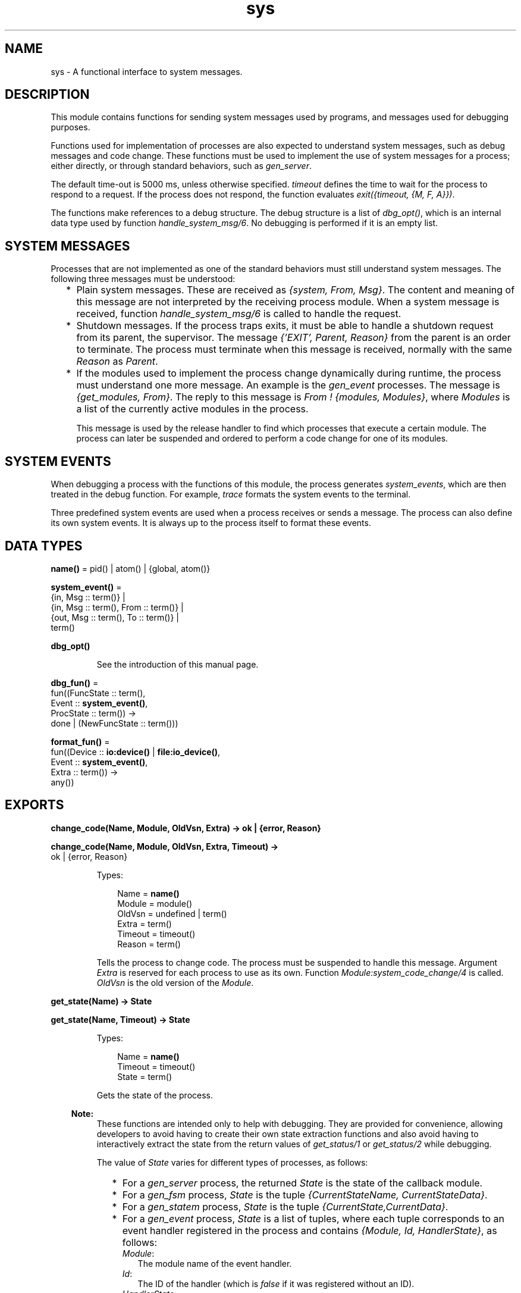 .TH sys 3 "stdlib 3.1" "Ericsson AB" "Erlang Module Definition"
.SH NAME
sys \- A functional interface to system messages.
.SH DESCRIPTION
.LP
This module contains functions for sending system messages used by programs, and messages used for debugging purposes\&.
.LP
Functions used for implementation of processes are also expected to understand system messages, such as debug messages and code change\&. These functions must be used to implement the use of system messages for a process; either directly, or through standard behaviors, such as \fB\fIgen_server\fR\&\fR\&\&.
.LP
The default time-out is 5000 ms, unless otherwise specified\&. \fItimeout\fR\& defines the time to wait for the process to respond to a request\&. If the process does not respond, the function evaluates \fIexit({timeout, {M, F, A}})\fR\&\&.
.LP
The functions make references to a debug structure\&. The debug structure is a list of \fIdbg_opt()\fR\&, which is an internal data type used by function \fB\fIhandle_system_msg/6\fR\&\fR\&\&. No debugging is performed if it is an empty list\&.
.SH "SYSTEM MESSAGES"

.LP
Processes that are not implemented as one of the standard behaviors must still understand system messages\&. The following three messages must be understood:
.RS 2
.TP 2
*
Plain system messages\&. These are received as \fI{system, From, Msg}\fR\&\&. The content and meaning of this message are not interpreted by the receiving process module\&. When a system message is received, function \fB\fIhandle_system_msg/6\fR\&\fR\& is called to handle the request\&.
.LP
.TP 2
*
Shutdown messages\&. If the process traps exits, it must be able to handle a shutdown request from its parent, the supervisor\&. The message \fI{\&'EXIT\&', Parent, Reason}\fR\& from the parent is an order to terminate\&. The process must terminate when this message is received, normally with the same \fIReason\fR\& as \fIParent\fR\&\&.
.LP
.TP 2
*
If the modules used to implement the process change dynamically during runtime, the process must understand one more message\&. An example is the \fB\fIgen_event\fR\&\fR\& processes\&. The message is \fI{get_modules, From}\fR\&\&. The reply to this message is \fIFrom ! {modules, Modules}\fR\&, where \fIModules\fR\& is a list of the currently active modules in the process\&.
.RS 2
.LP
This message is used by the release handler to find which processes that execute a certain module\&. The process can later be suspended and ordered to perform a code change for one of its modules\&.
.RE
.LP
.RE

.SH "SYSTEM EVENTS"

.LP
When debugging a process with the functions of this module, the process generates \fIsystem_events\fR\&, which are then treated in the debug function\&. For example, \fItrace\fR\& formats the system events to the terminal\&.
.LP
Three predefined system events are used when a process receives or sends a message\&. The process can also define its own system events\&. It is always up to the process itself to format these events\&.
.SH DATA TYPES
.nf

\fBname()\fR\& = pid() | atom() | {global, atom()}
.br
.fi
.nf

\fBsystem_event()\fR\& = 
.br
    {in, Msg :: term()} |
.br
    {in, Msg :: term(), From :: term()} |
.br
    {out, Msg :: term(), To :: term()} |
.br
    term()
.br
.fi
.nf

\fBdbg_opt()\fR\&
.br
.fi
.RS
.LP
See the introduction of this manual page\&.
.RE
.nf

\fBdbg_fun()\fR\& = 
.br
    fun((FuncState :: term(),
.br
         Event :: \fBsystem_event()\fR\&,
.br
         ProcState :: term()) ->
.br
            done | (NewFuncState :: term()))
.br
.fi
.nf

\fBformat_fun()\fR\& = 
.br
    fun((Device :: \fBio:device()\fR\& | \fBfile:io_device()\fR\&,
.br
         Event :: \fBsystem_event()\fR\&,
.br
         Extra :: term()) ->
.br
            any())
.br
.fi
.SH EXPORTS
.LP
.nf

.B
change_code(Name, Module, OldVsn, Extra) -> ok | {error, Reason}
.br
.fi
.br
.nf

.B
change_code(Name, Module, OldVsn, Extra, Timeout) ->
.B
               ok | {error, Reason}
.br
.fi
.br
.RS
.LP
Types:

.RS 3
Name = \fBname()\fR\&
.br
Module = module()
.br
OldVsn = undefined | term()
.br
Extra = term()
.br
Timeout = timeout()
.br
Reason = term()
.br
.RE
.RE
.RS
.LP
Tells the process to change code\&. The process must be suspended to handle this message\&. Argument \fIExtra\fR\& is reserved for each process to use as its own\&. Function \fIModule:system_code_change/4\fR\& is called\&. \fIOldVsn\fR\& is the old version of the \fIModule\fR\&\&.
.RE
.LP
.nf

.B
get_state(Name) -> State
.br
.fi
.br
.nf

.B
get_state(Name, Timeout) -> State
.br
.fi
.br
.RS
.LP
Types:

.RS 3
Name = \fBname()\fR\&
.br
Timeout = timeout()
.br
State = term()
.br
.RE
.RE
.RS
.LP
Gets the state of the process\&.
.LP

.RS -4
.B
Note:
.RE
These functions are intended only to help with debugging\&. They are provided for convenience, allowing developers to avoid having to create their own state extraction functions and also avoid having to interactively extract the state from the return values of \fB\fIget_status/1\fR\&\fR\& or \fB\fIget_status/2\fR\&\fR\& while debugging\&.

.LP
The value of \fIState\fR\& varies for different types of processes, as follows:
.RS 2
.TP 2
*
For a \fB\fIgen_server\fR\&\fR\& process, the returned \fIState\fR\& is the state of the callback module\&.
.LP
.TP 2
*
For a \fB\fIgen_fsm\fR\&\fR\& process, \fIState\fR\& is the tuple \fI{CurrentStateName, CurrentStateData}\fR\&\&.
.LP
.TP 2
*
For a \fB\fIgen_statem\fR\&\fR\& process, \fIState\fR\& is the tuple \fI{CurrentState,CurrentData}\fR\&\&.
.LP
.TP 2
*
For a \fB\fIgen_event\fR\&\fR\& process, \fIState\fR\& is a list of tuples, where each tuple corresponds to an event handler registered in the process and contains \fI{Module, Id, HandlerState}\fR\&, as follows:
.RS 2
.TP 2
.B
\fIModule\fR\&:
The module name of the event handler\&.
.TP 2
.B
\fIId\fR\&:
The ID of the handler (which is \fIfalse\fR\& if it was registered without an ID)\&.
.TP 2
.B
\fIHandlerState\fR\&:
The state of the handler\&.
.RE
.LP
.RE

.LP
If the callback module exports a function \fIsystem_get_state/1\fR\&, it is called in the target process to get its state\&. Its argument is the same as the \fIMisc\fR\& value returned by \fB\fIget_status/1,2\fR\&\fR\&, and function \fB\fIModule:system_get_state/1\fR\&\fR\& is expected to extract the state of the callback module from it\&. Function \fIsystem_get_state/1\fR\& must return \fI{ok, State}\fR\&, where \fIState\fR\& is the state of the callback module\&.
.LP
If the callback module does not export a \fIsystem_get_state/1\fR\& function, \fIget_state/1,2\fR\& assumes that the \fIMisc\fR\& value is the state of the callback module and returns it directly instead\&.
.LP
If the callback module\&'s \fIsystem_get_state/1\fR\& function crashes or throws an exception, the caller exits with error \fI{callback_failed, {Module, system_get_state}, {Class, Reason}}\fR\&, where \fIModule\fR\& is the name of the callback module and \fIClass\fR\& and \fIReason\fR\& indicate details of the exception\&.
.LP
Function \fIsystem_get_state/1\fR\& is primarily useful for user-defined behaviors and modules that implement OTP \fBspecial processes\fR\&\&. The \fIgen_server\fR\&, \fIgen_fsm\fR\&, \fIgen_statem\fR\&, and \fIgen_event\fR\& OTP behavior modules export this function, so callback modules for those behaviors need not to supply their own\&.
.LP
For more information about a process, including its state, see \fB\fIget_status/1\fR\&\fR\& and \fB\fIget_status/2\fR\&\fR\&\&.
.RE
.LP
.nf

.B
get_status(Name) -> Status
.br
.fi
.br
.nf

.B
get_status(Name, Timeout) -> Status
.br
.fi
.br
.RS
.LP
Types:

.RS 3
Name = \fBname()\fR\&
.br
Timeout = timeout()
.br
Status = 
.br
    {status, Pid :: pid(), {module, Module :: module()}, [SItem]}
.br
SItem = 
.br
    (PDict :: [{Key :: term(), Value :: term()}]) |
.br
    (SysState :: running | suspended) |
.br
    (Parent :: pid()) |
.br
    (Dbg :: [\fBdbg_opt()\fR\&]) |
.br
    (Misc :: term())
.br
.RE
.RE
.RS
.LP
Gets the status of the process\&.
.LP
The value of \fIMisc\fR\& varies for different types of processes, for example:
.RS 2
.TP 2
*
A \fB\fIgen_server\fR\&\fR\& process returns the state of the callback module\&.
.LP
.TP 2
*
A \fB\fIgen_fsm\fR\&\fR\& process returns information, such as its current state name and state data\&.
.LP
.TP 2
*
A \fB\fIgen_statem\fR\&\fR\& process returns information, such as its current state name and state data\&.
.LP
.TP 2
*
A \fB\fIgen_event\fR\&\fR\& process returns information about each of its registered handlers\&.
.LP
.RE

.LP
Callback modules for \fIgen_server\fR\&, \fIgen_fsm\fR\&, \fIgen_statem\fR\&, and \fIgen_event\fR\& can also change the value of \fIMisc\fR\& by exporting a function \fIformat_status/2\fR\&, which contributes module-specific information\&. For details, see \fB\fIgen_server:format_status/2\fR\&\fR\&, \fB\fIgen_fsm:format_status/2\fR\&\fR\&, \fB\fIgen_statem:format_status/2\fR\&\fR\&, and \fB\fIgen_event:format_status/2\fR\&\fR\&\&.
.RE
.LP
.nf

.B
install(Name, FuncSpec) -> ok
.br
.fi
.br
.nf

.B
install(Name, FuncSpec, Timeout) -> ok
.br
.fi
.br
.RS
.LP
Types:

.RS 3
Name = \fBname()\fR\&
.br
FuncSpec = {Func, FuncState}
.br
Func = \fBdbg_fun()\fR\&
.br
FuncState = term()
.br
Timeout = timeout()
.br
.RE
.RE
.RS
.LP
Enables installation of alternative debug functions\&. An example of such a function is a trigger, a function that waits for some special event and performs some action when the event is generated\&. For example, turning on low-level tracing\&.
.LP
\fIFunc\fR\& is called whenever a system event is generated\&. This function is to return \fIdone\fR\&, or a new \fIFunc\fR\& state\&. In the first case, the function is removed\&. It is also removed if the function fails\&.
.RE
.LP
.nf

.B
log(Name, Flag) -> ok | {ok, [system_event()]}
.br
.fi
.br
.nf

.B
log(Name, Flag, Timeout) -> ok | {ok, [system_event()]}
.br
.fi
.br
.RS
.LP
Types:

.RS 3
Name = \fBname()\fR\&
.br
Flag = true | {true, N :: integer() >= 1} | false | get | print
.br
Timeout = timeout()
.br
.RE
.RE
.RS
.LP
Turns the logging of system events on or off\&. If on, a maximum of \fIN\fR\& events are kept in the debug structure (default is 10)\&.
.LP
If \fIFlag\fR\& is \fIget\fR\&, a list of all logged events is returned\&.
.LP
If \fIFlag\fR\& is \fIprint\fR\&, the logged events are printed to \fIstandard_io\fR\&\&.
.LP
The events are formatted with a function that is defined by the process that generated the event (with a call to \fB\fIhandle_debug/4\fR\&)\fR\&\&.
.RE
.LP
.nf

.B
log_to_file(Name, Flag) -> ok | {error, open_file}
.br
.fi
.br
.nf

.B
log_to_file(Name, Flag, Timeout) -> ok | {error, open_file}
.br
.fi
.br
.RS
.LP
Types:

.RS 3
Name = \fBname()\fR\&
.br
Flag = (FileName :: string()) | false
.br
Timeout = timeout()
.br
.RE
.RE
.RS
.LP
Enables or disables the logging of all system events in text format to the file\&. The events are formatted with a function that is defined by the process that generated the event (with a call to \fB\fIhandle_debug/4\fR\&\fR\&)\&.
.RE
.LP
.nf

.B
no_debug(Name) -> ok
.br
.fi
.br
.nf

.B
no_debug(Name, Timeout) -> ok
.br
.fi
.br
.RS
.LP
Types:

.RS 3
Name = \fBname()\fR\&
.br
Timeout = timeout()
.br
.RE
.RE
.RS
.LP
Turns off all debugging for the process\&. This includes functions that are installed explicitly with function \fB\fIinstall/2,3\fR\&\fR\&, for example, triggers\&.
.RE
.LP
.nf

.B
remove(Name, Func) -> ok
.br
.fi
.br
.nf

.B
remove(Name, Func, Timeout) -> ok
.br
.fi
.br
.RS
.LP
Types:

.RS 3
Name = \fBname()\fR\&
.br
Func = \fBdbg_fun()\fR\&
.br
Timeout = timeout()
.br
.RE
.RE
.RS
.LP
Removes an installed debug function from the process\&. \fIFunc\fR\& must be the same as previously installed\&.
.RE
.LP
.nf

.B
replace_state(Name, StateFun) -> NewState
.br
.fi
.br
.nf

.B
replace_state(Name, StateFun, Timeout) -> NewState
.br
.fi
.br
.RS
.LP
Types:

.RS 3
Name = \fBname()\fR\&
.br
StateFun = fun((State :: term()) -> NewState :: term())
.br
Timeout = timeout()
.br
NewState = term()
.br
.RE
.RE
.RS
.LP
Replaces the state of the process, and returns the new state\&.
.LP

.RS -4
.B
Note:
.RE
These functions are intended only to help with debugging, and are not to be called from normal code\&. They are provided for convenience, allowing developers to avoid having to create their own custom state replacement functions\&.

.LP
Function \fIStateFun\fR\& provides a new state for the process\&. Argument \fIState\fR\& and the \fINewState\fR\& return value of \fIStateFun\fR\& vary for different types of processes as follows:
.RS 2
.TP 2
*
For a \fB\fIgen_server\fR\&\fR\& process, \fIState\fR\& is the state of the callback module and \fINewState\fR\& is a new instance of that state\&.
.LP
.TP 2
*
For a \fB\fIgen_fsm\fR\&\fR\& process, \fIState\fR\& is the tuple \fI{CurrentStateName, CurrentStateData}\fR\&, and \fINewState\fR\& is a similar tuple, which can contain a new state name, new state data, or both\&.
.LP
.TP 2
*
For a \fB\fIgen_statem\fR\&\fR\& process, \fIState\fR\& is the tuple \fI{CurrentState,CurrentData}\fR\&, and \fINewState\fR\& is a similar tuple, which can contain a new current state, new state data, or both\&.
.LP
.TP 2
*
For a \fB\fIgen_event\fR\&\fR\& process, \fIState\fR\& is the tuple \fI{Module, Id, HandlerState}\fR\& as follows:
.RS 2
.TP 2
.B
\fIModule\fR\&:
The module name of the event handler\&.
.TP 2
.B
\fIId\fR\&:
The ID of the handler (which is \fIfalse\fR\& if it was registered without an ID)\&.
.TP 2
.B
\fIHandlerState\fR\&:
The state of the handler\&.
.RE
.RS 2
.LP
\fINewState\fR\& is a similar tuple where \fIModule\fR\& and \fIId\fR\& are to have the same values as in \fIState\fR\&, but the value of \fIHandlerState\fR\& can be different\&. Returning a \fINewState\fR\&, whose \fIModule\fR\& or \fIId\fR\& values differ from those of \fIState\fR\&, leaves the state of the event handler unchanged\&. For a \fIgen_event\fR\& process, \fIStateFun\fR\& is called once for each event handler registered in the \fIgen_event\fR\& process\&.
.RE
.LP
.RE

.LP
If a \fIStateFun\fR\& function decides not to effect any change in process state, then regardless of process type, it can return its \fIState\fR\& argument\&.
.LP
If a \fIStateFun\fR\& function crashes or throws an exception, the original state of the process is unchanged for \fIgen_server\fR\&, \fIgen_fsm\fR\&, and \fIgen_statem\fR\& processes\&. For \fIgen_event\fR\& processes, a crashing or failing \fIStateFun\fR\& function means that only the state of the particular event handler it was working on when it failed or crashed is unchanged; it can still succeed in changing the states of other event handlers registered in the same \fIgen_event\fR\& process\&.
.LP
If the callback module exports a \fB\fIsystem_replace_state/2\fR\&\fR\& function, it is called in the target process to replace its state using \fIStateFun\fR\&\&. Its two arguments are \fIStateFun\fR\& and \fIMisc\fR\&, where \fIMisc\fR\& is the same as the \fIMisc\fR\& value returned by \fB\fIget_status/1,2\fR\&\fR\&\&. A \fIsystem_replace_state/2\fR\& function is expected to return \fI{ok, NewState, NewMisc}\fR\&, where \fINewState\fR\& is the new state of the callback module, obtained by calling \fIStateFun\fR\&, and \fINewMisc\fR\& is a possibly new value used to replace the original \fIMisc\fR\& (required as \fIMisc\fR\& often contains the state of the callback module within it)\&.
.LP
If the callback module does not export a \fIsystem_replace_state/2\fR\& function, \fB\fIreplace_state/2,3\fR\&\fR\& assumes that \fIMisc\fR\& is the state of the callback module, passes it to \fIStateFun\fR\& and uses the return value as both the new state and as the new value of \fIMisc\fR\&\&.
.LP
If the callback module\&'s function \fIsystem_replace_state/2\fR\& crashes or throws an exception, the caller exits with error \fI{callback_failed, {Module, system_replace_state}, {Class, Reason}}\fR\&, where \fIModule\fR\& is the name of the callback module and \fIClass\fR\& and \fIReason\fR\& indicate details of the exception\&. If the callback module does not provide a \fIsystem_replace_state/2\fR\& function and \fIStateFun\fR\& crashes or throws an exception, the caller exits with error \fI{callback_failed, StateFun, {Class, Reason}}\fR\&\&.
.LP
Function \fIsystem_replace_state/2\fR\& is primarily useful for user-defined behaviors and modules that implement OTP \fBspecial processes\fR\&\&. The OTP behavior modules \fIgen_server\fR\&, \fIgen_fsm\fR\&, \fIgen_statem\fR\&, and \fIgen_event\fR\& export this function, so callback modules for those behaviors need not to supply their own\&.
.RE
.LP
.nf

.B
resume(Name) -> ok
.br
.fi
.br
.nf

.B
resume(Name, Timeout) -> ok
.br
.fi
.br
.RS
.LP
Types:

.RS 3
Name = \fBname()\fR\&
.br
Timeout = timeout()
.br
.RE
.RE
.RS
.LP
Resumes a suspended process\&.
.RE
.LP
.nf

.B
statistics(Name, Flag) -> ok | {ok, Statistics}
.br
.fi
.br
.nf

.B
statistics(Name, Flag, Timeout) -> ok | {ok, Statistics}
.br
.fi
.br
.RS
.LP
Types:

.RS 3
Name = \fBname()\fR\&
.br
Flag = true | false | get
.br
Statistics = [StatisticsTuple] | no_statistics
.br
StatisticsTuple = 
.br
    {start_time, DateTime1} |
.br
    {current_time, DateTime2} |
.br
    {reductions, integer() >= 0} |
.br
    {messages_in, integer() >= 0} |
.br
    {messages_out, integer() >= 0}
.br
DateTime1 = DateTime2 = \fBfile:date_time()\fR\&
.br
Timeout = timeout()
.br
.RE
.RE
.RS
.LP
Enables or disables the collection of statistics\&. If \fIFlag\fR\& is \fIget\fR\&, the statistical collection is returned\&.
.RE
.LP
.nf

.B
suspend(Name) -> ok
.br
.fi
.br
.nf

.B
suspend(Name, Timeout) -> ok
.br
.fi
.br
.RS
.LP
Types:

.RS 3
Name = \fBname()\fR\&
.br
Timeout = timeout()
.br
.RE
.RE
.RS
.LP
Suspends the process\&. When the process is suspended, it only responds to other system messages, but not other messages\&.
.RE
.LP
.nf

.B
terminate(Name, Reason) -> ok
.br
.fi
.br
.nf

.B
terminate(Name, Reason, Timeout) -> ok
.br
.fi
.br
.RS
.LP
Types:

.RS 3
Name = \fBname()\fR\&
.br
Reason = term()
.br
Timeout = timeout()
.br
.RE
.RE
.RS
.LP
Orders the process to terminate with the specified \fIReason\fR\&\&. The termination is done asynchronously, so it is not guaranteed that the process is terminated when the function returns\&.
.RE
.LP
.nf

.B
trace(Name, Flag) -> ok
.br
.fi
.br
.nf

.B
trace(Name, Flag, Timeout) -> ok
.br
.fi
.br
.RS
.LP
Types:

.RS 3
Name = \fBname()\fR\&
.br
Flag = boolean()
.br
Timeout = timeout()
.br
.RE
.RE
.RS
.LP
Prints all system events on \fIstandard_io\fR\&\&. The events are formatted with a function that is defined by the process that generated the event (with a call to \fB\fIhandle_debug/4\fR\&\fR\&)\&.
.RE
.SH "PROCESS IMPLEMENTATION FUNCTIONS"

.LP
The following functions are used when implementing a special process\&. This is an ordinary process, which does not use a standard behavior, but a process that understands the standard system messages\&.
.SH EXPORTS
.LP
.nf

.B
debug_options(Options) -> [dbg_opt()]
.br
.fi
.br
.RS
.LP
Types:

.RS 3
Options = [Opt]
.br
Opt = 
.br
    trace |
.br
    log |
.br
    {log, integer() >= 1} |
.br
    statistics |
.br
    {log_to_file, FileName} |
.br
    {install, FuncSpec}
.br
FileName = \fBfile:name()\fR\&
.br
FuncSpec = {Func, FuncState}
.br
Func = \fBdbg_fun()\fR\&
.br
FuncState = term()
.br
.RE
.RE
.RS
.LP
Can be used by a process that initiates a debug structure from a list of options\&. The values of argument \fIOpt\fR\& are the same as for the corresponding functions\&.
.RE
.LP
.nf

.B
get_debug(Item, Debug, Default) -> term()
.br
.fi
.br
.RS
.LP
Types:

.RS 3
Item = log | statistics
.br
Debug = [\fBdbg_opt()\fR\&]
.br
Default = term()
.br
.RE
.RE
.RS
.LP
Gets the data associated with a debug option\&. \fIDefault\fR\& is returned if \fIItem\fR\& is not found\&. Can be used by the process to retrieve debug data for printing before it terminates\&.
.RE
.LP
.nf

.B
handle_debug(Debug, FormFunc, Extra, Event) -> [dbg_opt()]
.br
.fi
.br
.RS
.LP
Types:

.RS 3
Debug = [\fBdbg_opt()\fR\&]
.br
FormFunc = \fBformat_fun()\fR\&
.br
Extra = term()
.br
Event = \fBsystem_event()\fR\&
.br
.RE
.RE
.RS
.LP
This function is called by a process when it generates a system event\&. \fIFormFunc\fR\& is a formatting function, called as \fIFormFunc(Device, Event, Extra)\fR\& to print the events, which is necessary if tracing is activated\&. \fIExtra\fR\& is any extra information that the process needs in the format function, for example, the process name\&.
.RE
.LP
.nf

.B
handle_system_msg(Msg, From, Parent, Module, Debug, Misc) ->
.B
                     no_return()
.br
.fi
.br
.RS
.LP
Types:

.RS 3
Msg = term()
.br
From = {pid(), Tag :: term()}
.br
Parent = pid()
.br
Module = module()
.br
Debug = [\fBdbg_opt()\fR\&]
.br
Misc = term()
.br
.RE
.RE
.RS
.LP
This function is used by a process module to take care of system messages\&. The process receives a \fI{system, From, Msg}\fR\& message and passes \fIMsg\fR\& and \fIFrom\fR\& to this function\&.
.LP
This function \fInever\fR\& returns\&. It calls either of the following functions:
.RS 2
.TP 2
*
\fIModule:system_continue(Parent, NDebug, Misc)\fR\&, where the process continues the execution\&.
.LP
.TP 2
*
\fIModule:system_terminate(Reason, Parent, Debug, Misc)\fR\&, if the process is to terminate\&.
.LP
.RE

.LP
\fIModule\fR\& must export the following:
.RS 2
.TP 2
*
\fIsystem_continue/3\fR\&
.LP
.TP 2
*
\fIsystem_terminate/4\fR\&
.LP
.TP 2
*
\fIsystem_code_change/4\fR\&
.LP
.TP 2
*
\fIsystem_get_state/1\fR\&
.LP
.TP 2
*
\fIsystem_replace_state/2\fR\&
.LP
.RE

.LP
Argument \fIMisc\fR\& can be used to save internal data in a process, for example, its state\&. It is sent to \fIModule:system_continue/3\fR\& or \fIModule:system_terminate/4\fR\&\&.
.RE
.LP
.nf

.B
print_log(Debug) -> ok
.br
.fi
.br
.RS
.LP
Types:

.RS 3
Debug = [\fBdbg_opt()\fR\&]
.br
.RE
.RE
.RS
.LP
Prints the logged system events in the debug structure, using \fIFormFunc\fR\& as defined when the event was generated by a call to \fB\fIhandle_debug/4\fR\&\fR\&\&.
.RE
.LP
.B
Module:system_code_change(Misc, Module, OldVsn, Extra) -> {ok, NMisc}
.br
.RS
.LP
Types:

.RS 3
Misc = term()
.br
OldVsn = undefined | term()
.br
Module = atom()
.br
Extra = term()
.br
NMisc = term()
.br
.RE
.RE
.RS
.LP
Called from \fB\fIhandle_system_msg/6\fR\&\fR\& when the process is to perform a code change\&. The code change is used when the internal data structure has changed\&. This function converts argument \fIMisc\fR\& to the new data structure\&. \fIOldVsn\fR\& is attribute \fIvsn\fR\& of the old version of the \fIModule\fR\&\&. If no such attribute is defined, the atom \fIundefined\fR\& is sent\&.
.RE
.LP
.B
Module:system_continue(Parent, Debug, Misc) -> none()
.br
.RS
.LP
Types:

.RS 3
Parent = pid()
.br
Debug = [\fBdbg_opt()\fR\&]
.br
Misc = term()
.br
.RE
.RE
.RS
.LP
Called from \fB\fIhandle_system_msg/6\fR\&\fR\& when the process is to continue its execution (for example, after it has been suspended)\&. This function never returns\&.
.RE
.LP
.B
Module:system_get_state(Misc) -> {ok, State}
.br
.RS
.LP
Types:

.RS 3
Misc = term()
.br
State = term()
.br
.RE
.RE
.RS
.LP
Called from \fB\fIhandle_system_msg/6\fR\&\fR\& when the process is to return a term that reflects its current state\&. \fIState\fR\& is the value returned by \fB\fIget_state/2\fR\&\fR\&\&.
.RE
.LP
.B
Module:system_replace_state(StateFun, Misc) -> {ok, NState, NMisc}
.br
.RS
.LP
Types:

.RS 3
StateFun = fun((State :: term()) -> NState)
.br
Misc = term()
.br
NState = term()
.br
NMisc = term()
.br
.RE
.RE
.RS
.LP
Called from \fB\fIhandle_system_msg/6\fR\&\fR\& when the process is to replace its current state\&. \fINState\fR\& is the value returned by \fB\fIreplace_state/3\fR\&\fR\&\&.
.RE
.LP
.B
Module:system_terminate(Reason, Parent, Debug, Misc) -> none()
.br
.RS
.LP
Types:

.RS 3
Reason = term()
.br
Parent = pid()
.br
Debug = [\fBdbg_opt()\fR\&]
.br
Misc = term()
.br
.RE
.RE
.RS
.LP
Called from \fB\fIhandle_system_msg/6\fR\&\fR\& when the process is to terminate\&. For example, this function is called when the process is suspended and its parent orders shutdown\&. It gives the process a chance to do a cleanup\&. This function never returns\&.
.RE
